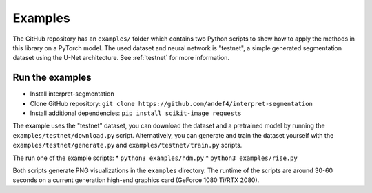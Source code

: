 ========
Examples
========

The GitHub repository has an ``examples/`` folder which contains two Python scripts to show how to apply the methods
in this library on a PyTorch model. The used dataset and neural network is "testnet", a simple generated segmentation
dataset using the U-Net architecture. See :ref:`testnet` for more information.

Run the examples
----------------------
- Install interpret-segmentation
- Clone GitHub repository: ``git clone https://github.com/andef4/interpret-segmentation``
- Install additional dependencies: ``pip install scikit-image requests``

The example uses the "testnet" dataset, you can download the dataset and a pretrained model by running the ``examples/testnet/download.py`` script.
Alternatively, you can generate and train the dataset yourself with the ``examples/testnet/generate.py`` and ``examples/testnet/train.py`` scripts.

The run one of the example scripts:
* ``python3 examples/hdm.py``
* ``python3 examples/rise.py``

Both scripts generate PNG visualizations in the ``examples`` directory.
The runtime of the scripts are around 30-60 seconds on a current generation high-end graphics card (GeForce 1080 Ti/RTX 2080).
